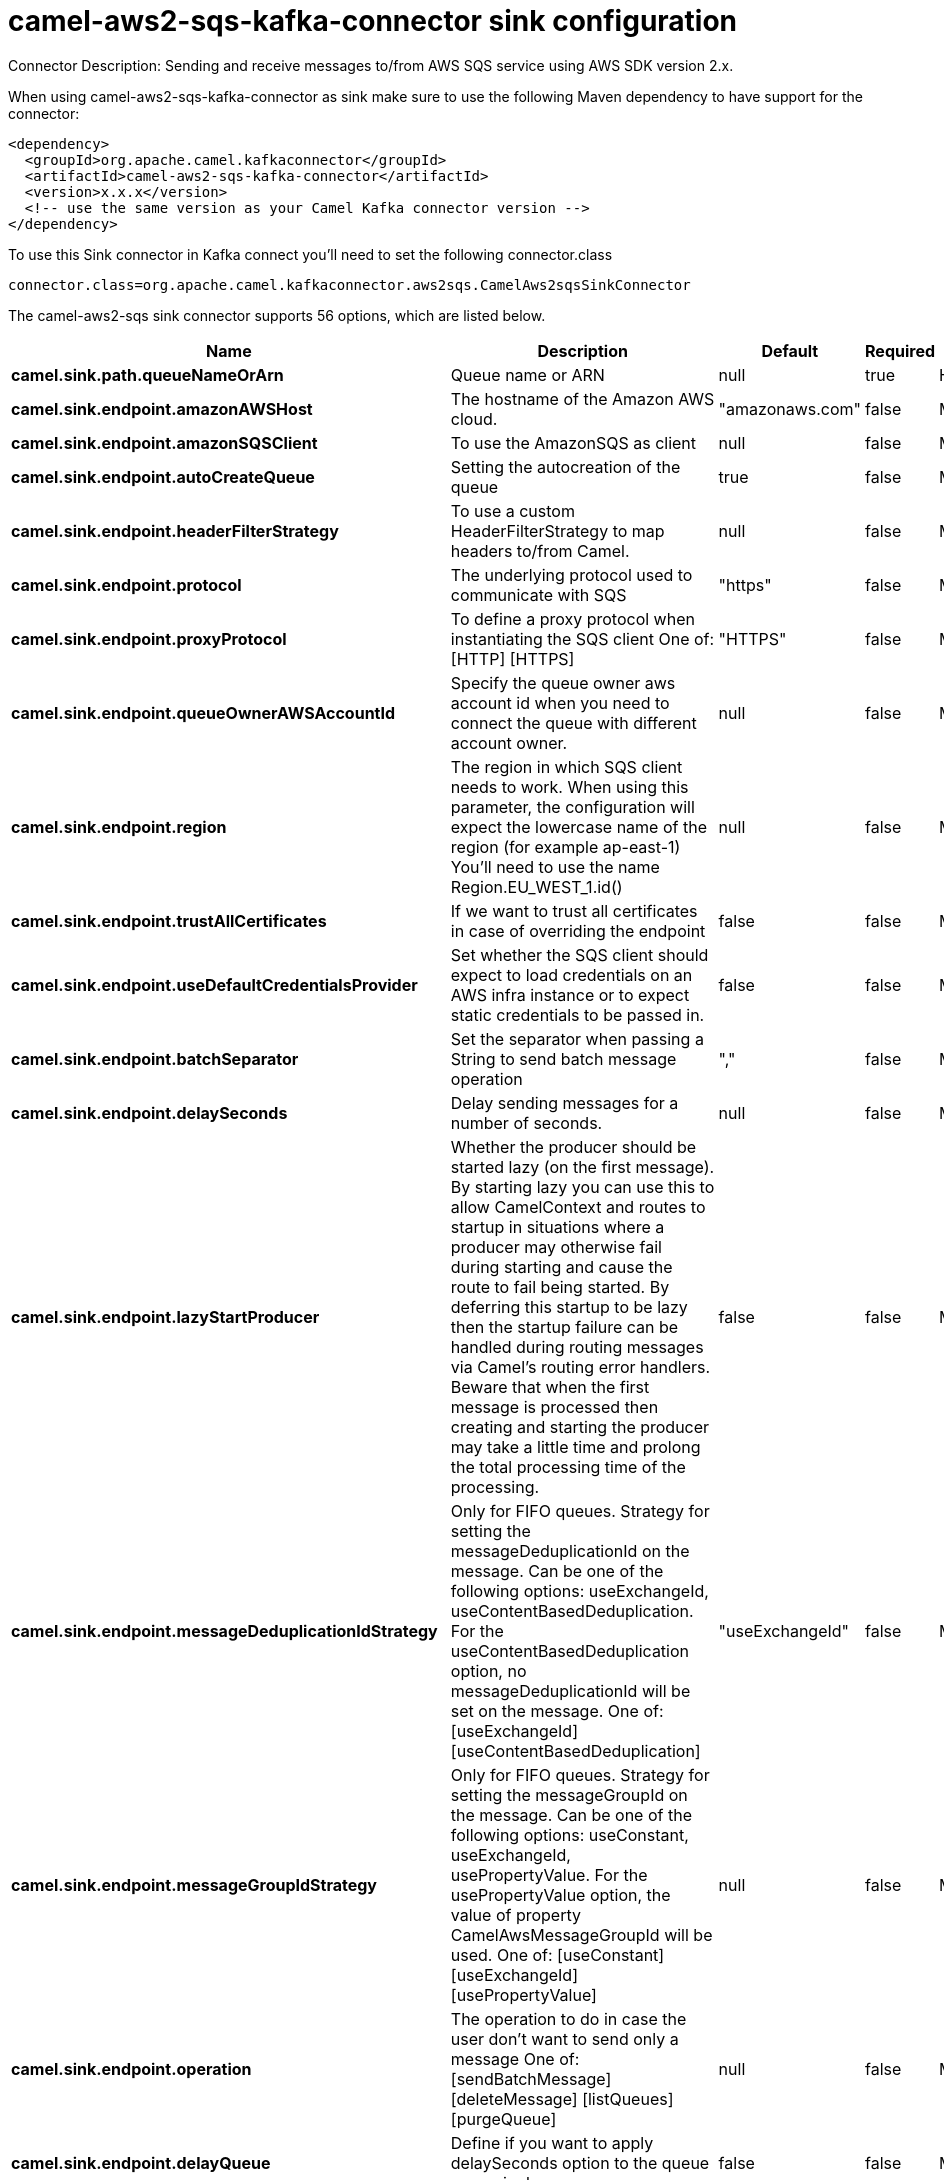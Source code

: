 // kafka-connector options: START
[[camel-aws2-sqs-kafka-connector-sink]]
= camel-aws2-sqs-kafka-connector sink configuration

Connector Description: Sending and receive messages to/from AWS SQS service using AWS SDK version 2.x.

When using camel-aws2-sqs-kafka-connector as sink make sure to use the following Maven dependency to have support for the connector:

[source,xml]
----
<dependency>
  <groupId>org.apache.camel.kafkaconnector</groupId>
  <artifactId>camel-aws2-sqs-kafka-connector</artifactId>
  <version>x.x.x</version>
  <!-- use the same version as your Camel Kafka connector version -->
</dependency>
----

To use this Sink connector in Kafka connect you'll need to set the following connector.class

[source,java]
----
connector.class=org.apache.camel.kafkaconnector.aws2sqs.CamelAws2sqsSinkConnector
----


The camel-aws2-sqs sink connector supports 56 options, which are listed below.



[width="100%",cols="2,5,^1,1,1",options="header"]
|===
| Name | Description | Default | Required | Priority
| *camel.sink.path.queueNameOrArn* | Queue name or ARN | null | true | HIGH
| *camel.sink.endpoint.amazonAWSHost* | The hostname of the Amazon AWS cloud. | "amazonaws.com" | false | MEDIUM
| *camel.sink.endpoint.amazonSQSClient* | To use the AmazonSQS as client | null | false | MEDIUM
| *camel.sink.endpoint.autoCreateQueue* | Setting the autocreation of the queue | true | false | MEDIUM
| *camel.sink.endpoint.headerFilterStrategy* | To use a custom HeaderFilterStrategy to map headers to/from Camel. | null | false | MEDIUM
| *camel.sink.endpoint.protocol* | The underlying protocol used to communicate with SQS | "https" | false | MEDIUM
| *camel.sink.endpoint.proxyProtocol* | To define a proxy protocol when instantiating the SQS client One of: [HTTP] [HTTPS] | "HTTPS" | false | MEDIUM
| *camel.sink.endpoint.queueOwnerAWSAccountId* | Specify the queue owner aws account id when you need to connect the queue with different account owner. | null | false | MEDIUM
| *camel.sink.endpoint.region* | The region in which SQS client needs to work. When using this parameter, the configuration will expect the lowercase name of the region (for example ap-east-1) You'll need to use the name Region.EU_WEST_1.id() | null | false | MEDIUM
| *camel.sink.endpoint.trustAllCertificates* | If we want to trust all certificates in case of overriding the endpoint | false | false | MEDIUM
| *camel.sink.endpoint.useDefaultCredentialsProvider* | Set whether the SQS client should expect to load credentials on an AWS infra instance or to expect static credentials to be passed in. | false | false | MEDIUM
| *camel.sink.endpoint.batchSeparator* | Set the separator when passing a String to send batch message operation | "," | false | MEDIUM
| *camel.sink.endpoint.delaySeconds* | Delay sending messages for a number of seconds. | null | false | MEDIUM
| *camel.sink.endpoint.lazyStartProducer* | Whether the producer should be started lazy (on the first message). By starting lazy you can use this to allow CamelContext and routes to startup in situations where a producer may otherwise fail during starting and cause the route to fail being started. By deferring this startup to be lazy then the startup failure can be handled during routing messages via Camel's routing error handlers. Beware that when the first message is processed then creating and starting the producer may take a little time and prolong the total processing time of the processing. | false | false | MEDIUM
| *camel.sink.endpoint.messageDeduplicationIdStrategy* | Only for FIFO queues. Strategy for setting the messageDeduplicationId on the message. Can be one of the following options: useExchangeId, useContentBasedDeduplication. For the useContentBasedDeduplication option, no messageDeduplicationId will be set on the message. One of: [useExchangeId] [useContentBasedDeduplication] | "useExchangeId" | false | MEDIUM
| *camel.sink.endpoint.messageGroupIdStrategy* | Only for FIFO queues. Strategy for setting the messageGroupId on the message. Can be one of the following options: useConstant, useExchangeId, usePropertyValue. For the usePropertyValue option, the value of property CamelAwsMessageGroupId will be used. One of: [useConstant] [useExchangeId] [usePropertyValue] | null | false | MEDIUM
| *camel.sink.endpoint.operation* | The operation to do in case the user don't want to send only a message One of: [sendBatchMessage] [deleteMessage] [listQueues] [purgeQueue] | null | false | MEDIUM
| *camel.sink.endpoint.delayQueue* | Define if you want to apply delaySeconds option to the queue or on single messages | false | false | MEDIUM
| *camel.sink.endpoint.queueUrl* | To define the queueUrl explicitly. All other parameters, which would influence the queueUrl, are ignored. This parameter is intended to be used, to connect to a mock implementation of SQS, for testing purposes. | null | false | MEDIUM
| *camel.sink.endpoint.proxyHost* | To define a proxy host when instantiating the SQS client | null | false | MEDIUM
| *camel.sink.endpoint.proxyPort* | To define a proxy port when instantiating the SQS client | null | false | MEDIUM
| *camel.sink.endpoint.maximumMessageSize* | The maximumMessageSize (in bytes) an SQS message can contain for this queue. | null | false | MEDIUM
| *camel.sink.endpoint.messageRetentionPeriod* | The messageRetentionPeriod (in seconds) a message will be retained by SQS for this queue. | null | false | MEDIUM
| *camel.sink.endpoint.policy* | The policy for this queue. It can be loaded by default from classpath, but you can prefix with classpath:, file:, or http: to load the resource from different systems. | null | false | MEDIUM
| *camel.sink.endpoint.receiveMessageWaitTimeSeconds* | If you do not specify WaitTimeSeconds in the request, the queue attribute ReceiveMessageWaitTimeSeconds is used to determine how long to wait. | null | false | MEDIUM
| *camel.sink.endpoint.redrivePolicy* | Specify the policy that send message to DeadLetter queue. See detail at Amazon docs. | null | false | MEDIUM
| *camel.sink.endpoint.accessKey* | Amazon AWS Access Key | null | false | MEDIUM
| *camel.sink.endpoint.secretKey* | Amazon AWS Secret Key | null | false | MEDIUM
| *camel.component.aws2-sqs.amazonAWSHost* | The hostname of the Amazon AWS cloud. | "amazonaws.com" | false | MEDIUM
| *camel.component.aws2-sqs.amazonSQSClient* | To use the AmazonSQS as client | null | false | MEDIUM
| *camel.component.aws2-sqs.autoCreateQueue* | Setting the autocreation of the queue | true | false | MEDIUM
| *camel.component.aws2-sqs.configuration* | The AWS SQS default configuration | null | false | MEDIUM
| *camel.component.aws2-sqs.protocol* | The underlying protocol used to communicate with SQS | "https" | false | MEDIUM
| *camel.component.aws2-sqs.proxyProtocol* | To define a proxy protocol when instantiating the SQS client One of: [HTTP] [HTTPS] | "HTTPS" | false | MEDIUM
| *camel.component.aws2-sqs.queueOwnerAWSAccountId* | Specify the queue owner aws account id when you need to connect the queue with different account owner. | null | false | MEDIUM
| *camel.component.aws2-sqs.region* | The region in which SQS client needs to work. When using this parameter, the configuration will expect the lowercase name of the region (for example ap-east-1) You'll need to use the name Region.EU_WEST_1.id() | null | false | MEDIUM
| *camel.component.aws2-sqs.trustAllCertificates* | If we want to trust all certificates in case of overriding the endpoint | false | false | MEDIUM
| *camel.component.aws2-sqs.useDefaultCredentials Provider* | Set whether the SQS client should expect to load credentials on an AWS infra instance or to expect static credentials to be passed in. | false | false | MEDIUM
| *camel.component.aws2-sqs.batchSeparator* | Set the separator when passing a String to send batch message operation | "," | false | MEDIUM
| *camel.component.aws2-sqs.delaySeconds* | Delay sending messages for a number of seconds. | null | false | MEDIUM
| *camel.component.aws2-sqs.lazyStartProducer* | Whether the producer should be started lazy (on the first message). By starting lazy you can use this to allow CamelContext and routes to startup in situations where a producer may otherwise fail during starting and cause the route to fail being started. By deferring this startup to be lazy then the startup failure can be handled during routing messages via Camel's routing error handlers. Beware that when the first message is processed then creating and starting the producer may take a little time and prolong the total processing time of the processing. | false | false | MEDIUM
| *camel.component.aws2-sqs.messageDeduplicationId Strategy* | Only for FIFO queues. Strategy for setting the messageDeduplicationId on the message. Can be one of the following options: useExchangeId, useContentBasedDeduplication. For the useContentBasedDeduplication option, no messageDeduplicationId will be set on the message. One of: [useExchangeId] [useContentBasedDeduplication] | "useExchangeId" | false | MEDIUM
| *camel.component.aws2-sqs.messageGroupIdStrategy* | Only for FIFO queues. Strategy for setting the messageGroupId on the message. Can be one of the following options: useConstant, useExchangeId, usePropertyValue. For the usePropertyValue option, the value of property CamelAwsMessageGroupId will be used. One of: [useConstant] [useExchangeId] [usePropertyValue] | null | false | MEDIUM
| *camel.component.aws2-sqs.operation* | The operation to do in case the user don't want to send only a message One of: [sendBatchMessage] [deleteMessage] [listQueues] [purgeQueue] | null | false | MEDIUM
| *camel.component.aws2-sqs.autowiredEnabled* | Whether autowiring is enabled. This is used for automatic autowiring options (the option must be marked as autowired) by looking up in the registry to find if there is a single instance of matching type, which then gets configured on the component. This can be used for automatic configuring JDBC data sources, JMS connection factories, AWS Clients, etc. | true | false | MEDIUM
| *camel.component.aws2-sqs.delayQueue* | Define if you want to apply delaySeconds option to the queue or on single messages | false | false | MEDIUM
| *camel.component.aws2-sqs.queueUrl* | To define the queueUrl explicitly. All other parameters, which would influence the queueUrl, are ignored. This parameter is intended to be used, to connect to a mock implementation of SQS, for testing purposes. | null | false | MEDIUM
| *camel.component.aws2-sqs.proxyHost* | To define a proxy host when instantiating the SQS client | null | false | MEDIUM
| *camel.component.aws2-sqs.proxyPort* | To define a proxy port when instantiating the SQS client | null | false | MEDIUM
| *camel.component.aws2-sqs.maximumMessageSize* | The maximumMessageSize (in bytes) an SQS message can contain for this queue. | null | false | MEDIUM
| *camel.component.aws2-sqs.messageRetentionPeriod* | The messageRetentionPeriod (in seconds) a message will be retained by SQS for this queue. | null | false | MEDIUM
| *camel.component.aws2-sqs.policy* | The policy for this queue. It can be loaded by default from classpath, but you can prefix with classpath:, file:, or http: to load the resource from different systems. | null | false | MEDIUM
| *camel.component.aws2-sqs.receiveMessageWaitTime Seconds* | If you do not specify WaitTimeSeconds in the request, the queue attribute ReceiveMessageWaitTimeSeconds is used to determine how long to wait. | null | false | MEDIUM
| *camel.component.aws2-sqs.redrivePolicy* | Specify the policy that send message to DeadLetter queue. See detail at Amazon docs. | null | false | MEDIUM
| *camel.component.aws2-sqs.accessKey* | Amazon AWS Access Key | null | false | MEDIUM
| *camel.component.aws2-sqs.secretKey* | Amazon AWS Secret Key | null | false | MEDIUM
|===



The camel-aws2-sqs sink connector has no converters out of the box.





The camel-aws2-sqs sink connector supports 1 transforms out of the box, which are listed below.



[source,java]
----

org.apache.camel.kafkaconnector.aws2sqs.transformers.SQSKeySetterTransforms

----



The camel-aws2-sqs sink connector has no aggregation strategies out of the box.
// kafka-connector options: END
